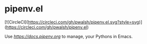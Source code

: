 * pipenv.el

[![CircleCI](https://circleci.com/gh/pwalsh/pipenv.el.svg?style=svg)](https://circleci.com/gh/pwalsh/pipenv.el)

Use [[Pipenv][https://docs.pipenv.org]] to manage, your Pythons in Emacs.
